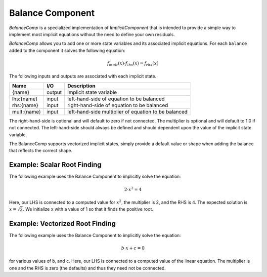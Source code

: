 .. index:: BalanceComp Example

=================
Balance Component
=================

`BalanceComp` is a specialized implementation of `ImplicitComponent` that
is intended to provide a simple way to implement most implicit equations
without the need to define your own residuals.

`BalanceComp` allows you to add one or more state variables and its associated
implicit equations.  For each ``balance`` added to the component it
solves the following equation:

.. math::

    f_{mult}(x) \cdot f_{lhs}(x) = f_{rhs}(x)

The following inputs and outputs are associated with each implicit state.

=========== ======= ====================================================
Name        I/O     Description
=========== ======= ====================================================
{name}      output  implicit state variable
lhs:{name}  input   left-hand-side of equation to be balanced
rhs:{name}  input   right-hand-side of equation to be balanced
mult:{name} input   left-hand-side multiplier of equation to be balanced
=========== ======= ====================================================

The right-hand-side is optional and will default to zero if not connected.
The multiplier is optional and will default to 1.0 if not connected. The
left-hand-side should always be defined and should dependent upon the value
of the implicit state variable.

The BalanceComp supports vectorized implicit states, simply provide a default
value or shape when adding the balance that reflects the correct shape.

Example:  Scalar Root Finding
-----------------------------

The following example uses the Balance Component to implicitly solve the
equation:

.. math::

    2 \cdot x^2 = 4

Here, our LHS is connected to a computed value for :math:`x^2`, the multiplier is 2, and the RHS
is 4.  The expected solution is :math:`x=\sqrt{2}`.  We initialize ``x`` with a value of 1 so that
it finds the positive root.

.. embed-test::
    openmdao.components.tests.test_balance_comp.TestBalanceComp.test_feature_scalar

Example:  Vectorized Root Finding
---------------------------------

The following example uses the Balance Component to implicitly solve the
equation:

.. math::

    b \cdot x + c  = 0

for various values of ``b``, and ``c``.  Here, our LHS is connected to a computed value of
the linear equation.  The multiplier is one and the RHS is zero (the defaults) and thus
they need not be connected.

.. embed-test::
    openmdao.components.tests.test_balance_comp.TestBalanceComp.test_feature_vector

.. tags:: BalanceComp, Examples

